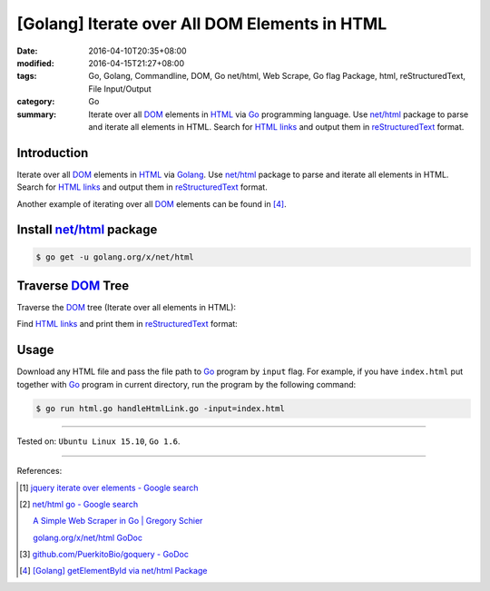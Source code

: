 [Golang] Iterate over All DOM Elements in HTML
##############################################

:date: 2016-04-10T20:35+08:00
:modified: 2016-04-15T21:27+08:00
:tags: Go, Golang, Commandline, DOM, Go net/html, Web Scrape, Go flag Package,
       html, reStructuredText, File Input/Output
:category: Go
:summary: Iterate over all DOM_ elements in HTML_ via Go_ programming language.
          Use `net/html`_ package to parse and iterate all elements in HTML.
          Search for `HTML links`_ and output them in reStructuredText_ format.


Introduction
++++++++++++

Iterate over all DOM_ elements in HTML_ via Golang_. Use `net/html`_ package to
parse and iterate all elements in HTML. Search for `HTML links`_ and output them
in reStructuredText_ format.

Another example of iterating over all DOM_ elements can be found in [4]_.

Install `net/html`_ package
+++++++++++++++++++++++++++

.. code-block:: bash

  $ go get -u golang.org/x/net/html

Traverse DOM_ Tree
++++++++++++++++++

Traverse the DOM_ tree (Iterate over all elements in HTML):

.. show_github_file:: siongui userpages content/code/go-iterate-all-elements/html.go

Find `HTML links`_ and print them in reStructuredText_ format:

.. show_github_file:: siongui userpages content/code/go-iterate-all-elements/handleHtmlLink.go

Usage
+++++

Download any HTML file and pass the file path to Go_ program by ``input`` flag.
For example, if you have ``index.html`` put together with Go_ program in current
directory, run the program by the following command:

.. code-block:: bash

  $ go run html.go handleHtmlLink.go -input=index.html

----

Tested on: ``Ubuntu Linux 15.10``, ``Go 1.6``.

----

References:

.. [1] `jquery iterate over elements - Google search <https://www.google.com/search?q=jquery+iterate+over+elements>`_

.. [2] `net/html go - Google search <https://www.google.com/search?q=net/html+go>`_

       `A Simple Web Scraper in Go | Gregory Schier <http://schier.co/blog/2015/04/26/a-simple-web-scraper-in-go.html>`_

       `golang.org/x/net/html GoDoc <https://godoc.org/golang.org/x/net/html>`_

.. [3] `github.com/PuerkitoBio/goquery - GoDoc <https://godoc.org/github.com/PuerkitoBio/goquery>`_

.. [4] `[Golang] getElementById via net/html Package <{filename}../15/go-getElementById-via-net-html-package%en.rst>`_


.. _Go: https://golang.org/
.. _Golang: https://golang.org/
.. _net/html: https://godoc.org/golang.org/x/net/html
.. _golang.org/x/net/html: https://godoc.org/golang.org/x/net/html
.. _DOM: https://www.google.com/search?q=DOM
.. _HTML: https://www.google.com/search?q=HTML
.. _HTML links: http://www.w3schools.com/html/html_links.asp
.. _reStructuredText: https://www.google.com/search?q=reStructuredText
